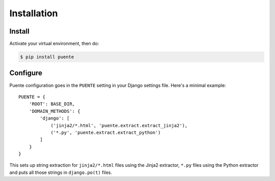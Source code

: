 ============
Installation
============

Install
=======

Activate your virtual environment, then do:

.. code-block:: bash

  $ pip install puente


Configure
=========

Puente configuration goes in the ``PUENTE`` setting in your Django settings
file. Here's a minimal example::

   PUENTE = {
       'ROOT': BASE_DIR,
       'DOMAIN_METHODS': {
           'django': [
               ('jinja2/*.html', 'puente.extract.extract_jinja2'),
               ('*.py', 'puente.extract.extract_python')
           ]
       }
   }


This sets up string extraction for ``jinja2/*.html`` files using the Jinja2
extractor, ``*.py`` files using the Python extractor and puts all those strings
in ``django.po(t)`` files.


.. py:data:: ROOT

   :type: String
   :default: None
   :required: Yes


   This is the absolute path to the root directory which has ``locale/`` in it.

   For example::

       /home/willkg/
          - fjord/         <-- ROOT
            - .git/
            - locale/
            - fjord/
              - code!!!
            - manage.py


.. py:data:: DOMAIN_METHODS

   :type: Dict of string to list of (string, string) tuples
   :default: None
   :required: Yes


   Dict of domain name to list of (file matcher, extractor) tuples.

   A domain name here is the name that's used to name the ``.pot`` and ``.po``
   files. For example, if the domain was "django", then the resulting files
   would be ``django.pot`` and ``django.po``.

   The file matcher uses ``*`` and ``**`` glob patterns.

   The extractor is the Babel extractor function used to extract the strings
   from files of that type. Puente helpfully centralizes these in the
   ``puente.extract`` module:

   * ``puente.extract.extract_jinja2``: Extracts strings from Jinja2 templates.
   * ``puente.extract.extract_python``: Extracts strings from Python code
     files.

   For example:

   .. code-block:: python

      PUENTE = {
          'DOMAIN_METHODS': {
              'django': [
                  ('jinja2/*.html', 'puente.extract.extract_jinja2'),
                  ('*.py', 'puente.extract.extract_python')
              ]
          }
      }


.. py:data:: KEYWORDS

   :type: List of strings
   :default: Common gettext indicators
   :required: No


   The list of keywords for functions that are gettext-related. This defaults to
   the list Babel has plus ``_lazy``. If you find it doesn't include all the
   keywords you want, then you can override this.

   There's a ``puente.utils.generate_keywords`` function to make it easier to
   get all the defaults plus the ones you want:

   .. code-block:: python

      from puente.utils import generate_keywords

      PUENTE = {
          'KEYWORDS': generate_keywords(['my', 'special', 'keywords']),
      }


.. py:data:: COMMENT_TAGS

   :type: List of strings
   :default: ``['L10n:', 'L10N:', 'l10n:', 'l10N:']``
   :required: No

   The list of prefixes that denote a comment tag intended for the translator.

   For example, if you had code like this:

   .. code-block:: python

      # l10n: This is a menu name.
      menu_name = _('File')


   Then the comment will get extracted as a translator comment.


.. py:data:: JINJA2_CONFIG

   :type: Dict
   :default: Complicated...
   :required: Possibly

   This is the configuration that the extractor uses to build a Jinja2
   environment in which to parse the template. If this doesn't match the
   environment that your Jinja2 templates are executing in, then you could have
   problems.

   It could have the following things in it depending on how you've configured
   your Django Jinja2 template engine:

   * ``autoescape``: ``True`` or ``False``
   * ``newstyle_gettext``: ``True`` or ``False``
   * ``undefined``: the undefined class to use
   * ``extensions`` list of extensions you're using

   .. Note::

      If you're using django-jinja, then Puente will extract this information
      from the first template handler that uses the
      ``django_jinja.backend.Jinja2`` backend. If that works for you, then you
      don't need to set this.

   Example:

   .. code-block:: python

      PUENTE = {
          'JINJA2_CONFIG`: {
              'autoescape': True,
              'newstyle_gettext': True,
              'extensions': [
                  'jinja2.ext.do',
                  'jinja2.ext.loopcontrols',
                  'jinja2.ext.with_',
                  'jinja2.ext.autoescape',
                  'django_jinja.builtins.extensions.CsrfExtension',
                  'django_jinja.builtins.extensions.StaticFilesExtension',
                  'django_jinja.builtins.extensions.DjangoFiltersExtension',
                  'puente.ext.PuenteI18nExtension',
              ]
          }
      }
